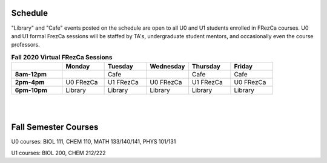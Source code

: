 Schedule
========

"Library" and "Cafe" events posted on the schedule are open to all U0 and U1 students enrolled in FRezCa courses. U0 and U1 formal FrezCa sessions will be staffed by TA's, undergraduate student mentors, and occasionally even the course professors. 


.. list-table:: **Fall 2020 Virtual FRezCa Sessions**
   :widths: 30 25 25 25 25 25
   :header-rows: 1
   
   * - 
     - Monday
     - Tuesday
     - Wednesday
     - Thursday
     - Friday
   * - **8am-12pm**
     - 
     - Cafe
     - 
     - Cafe
     - Cafe     
   * - **2pm-4pm**
     - U0 FRezCa
     - U1 FRezCa
     - U0 FRezCa
     - U1 FRezCa
     - U0 FRezCa
   * - **6pm-10pm**
     - Library
     - Library
     - Library
     - Library
     - Library
     
|
|

Fall Semester Courses
======================

U0 courses: BIOL 111, CHEM 110, MATH 133/140/141, PHYS 101/131

U1 courses: BIOL 200, CHEM 212/222 
